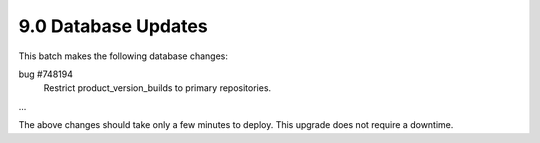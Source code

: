 9.0 Database Updates
====================

This batch makes the following database changes:

bug #748194
	Restrict product_version_builds to primary repositories.	
...

The above changes should take only a few minutes to deploy.
This upgrade does not require a downtime.
